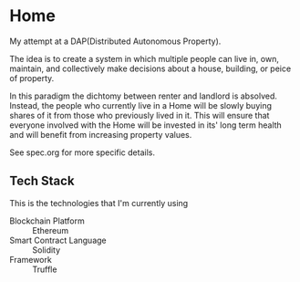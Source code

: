 * Home
  My attempt at a DAP(Distributed Autonomous Property). 

  The idea is to create a system in which multiple people can live in, own,
  maintain, and collectively make decisions about a house, building, or peice of
  property. 

  In this paradigm the dichtomy between renter and landlord is
  absolved. Instead, the people who currently live in a Home will be slowly
  buying shares of it from those who previously lived in it. This will ensure
  that everyone involved with the Home will be invested in its' long term
  health and will benefit from increasing property values.
  
  See spec.org for more specific details.
** Tech Stack
   This is the technologies that I'm currently using

   + Blockchain Platform :: Ethereum
   + Smart Contract Language :: Solidity
   + Framework :: Truffle
